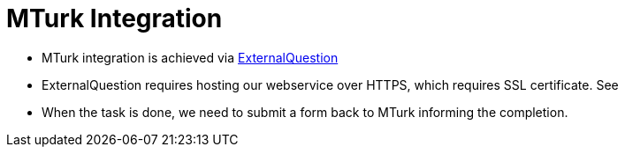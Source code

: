 = MTurk Integration

* MTurk integration is achieved via link:https://docs.aws.amazon.com/AWSMechTurk/latest/AWSMturkAPI/ApiReference_ExternalQuestionArticle.html[ExternalQuestion^]
* ExternalQuestion requires hosting our webservice over HTTPS, which requires SSL certificate. See 
* When the task is done, we need to submit a form back to MTurk informing the completion.
